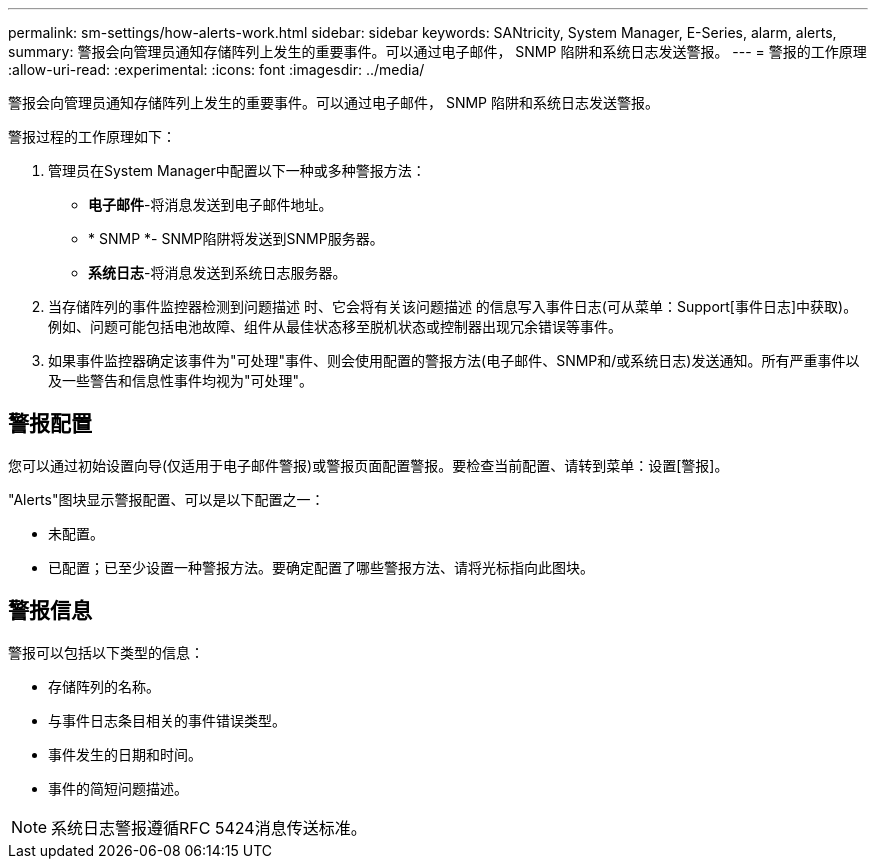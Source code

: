 ---
permalink: sm-settings/how-alerts-work.html 
sidebar: sidebar 
keywords: SANtricity, System Manager, E-Series, alarm, alerts, 
summary: 警报会向管理员通知存储阵列上发生的重要事件。可以通过电子邮件， SNMP 陷阱和系统日志发送警报。 
---
= 警报的工作原理
:allow-uri-read: 
:experimental: 
:icons: font
:imagesdir: ../media/


[role="lead"]
警报会向管理员通知存储阵列上发生的重要事件。可以通过电子邮件， SNMP 陷阱和系统日志发送警报。

警报过程的工作原理如下：

. 管理员在System Manager中配置以下一种或多种警报方法：
+
** *电子邮件*-将消息发送到电子邮件地址。
** * SNMP *- SNMP陷阱将发送到SNMP服务器。
** *系统日志*-将消息发送到系统日志服务器。


. 当存储阵列的事件监控器检测到问题描述 时、它会将有关该问题描述 的信息写入事件日志(可从菜单：Support[事件日志]中获取)。例如、问题可能包括电池故障、组件从最佳状态移至脱机状态或控制器出现冗余错误等事件。
. 如果事件监控器确定该事件为"可处理"事件、则会使用配置的警报方法(电子邮件、SNMP和/或系统日志)发送通知。所有严重事件以及一些警告和信息性事件均视为"可处理"。




== 警报配置

您可以通过初始设置向导(仅适用于电子邮件警报)或警报页面配置警报。要检查当前配置、请转到菜单：设置[警报]。

"Alerts"图块显示警报配置、可以是以下配置之一：

* 未配置。
* 已配置；已至少设置一种警报方法。要确定配置了哪些警报方法、请将光标指向此图块。




== 警报信息

警报可以包括以下类型的信息：

* 存储阵列的名称。
* 与事件日志条目相关的事件错误类型。
* 事件发生的日期和时间。
* 事件的简短问题描述。


[NOTE]
====
系统日志警报遵循RFC 5424消息传送标准。

====